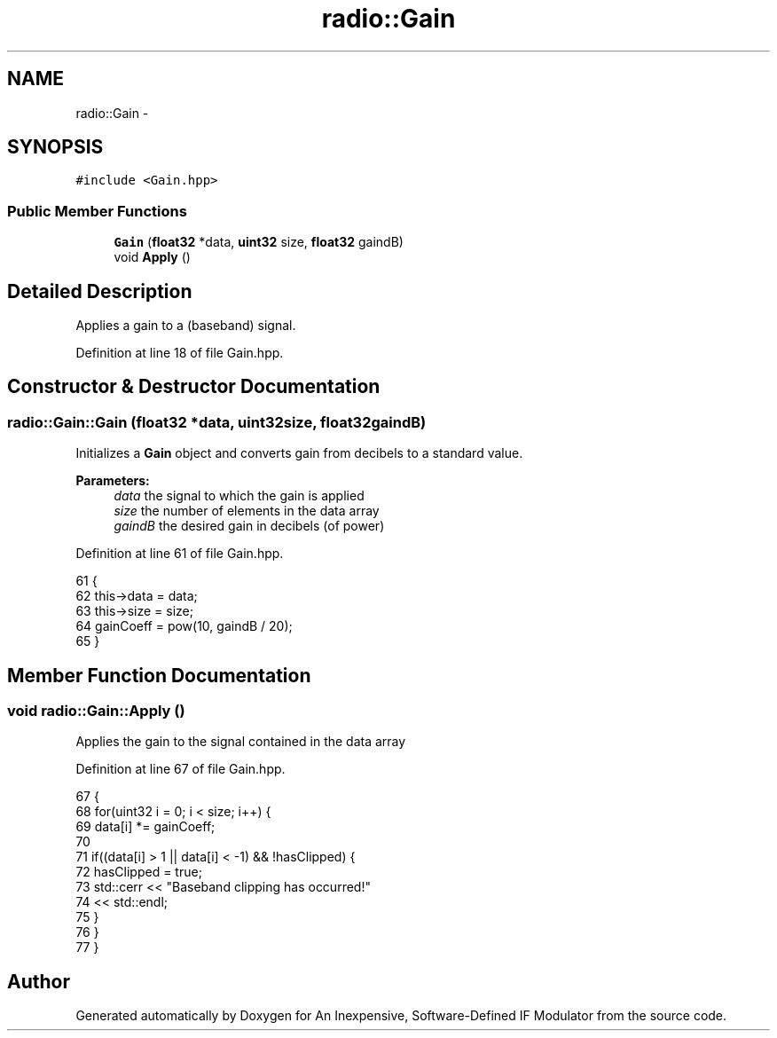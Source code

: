 .TH "radio::Gain" 3 "Wed Apr 13 2016" "An Inexpensive, Software-Defined IF Modulator" \" -*- nroff -*-
.ad l
.nh
.SH NAME
radio::Gain \- 
.SH SYNOPSIS
.br
.PP
.PP
\fC#include <Gain\&.hpp>\fP
.SS "Public Member Functions"

.in +1c
.ti -1c
.RI "\fBGain\fP (\fBfloat32\fP *data, \fBuint32\fP size, \fBfloat32\fP gaindB)"
.br
.ti -1c
.RI "void \fBApply\fP ()"
.br
.in -1c
.SH "Detailed Description"
.PP 
Applies a gain to a (baseband) signal\&. 
.PP
Definition at line 18 of file Gain\&.hpp\&.
.SH "Constructor & Destructor Documentation"
.PP 
.SS "radio::Gain::Gain (\fBfloat32\fP *data, \fBuint32\fPsize, \fBfloat32\fPgaindB)"
Initializes a \fBGain\fP object and converts gain from decibels to a standard value\&.
.PP
\fBParameters:\fP
.RS 4
\fIdata\fP the signal to which the gain is applied
.br
\fIsize\fP the number of elements in the data array
.br
\fIgaindB\fP the desired gain in decibels (of power) 
.RE
.PP

.PP
Definition at line 61 of file Gain\&.hpp\&.
.PP
.nf
61                                                          {
62         this->data = data;
63         this->size = size;
64         gainCoeff = pow(10, gaindB / 20);
65     }
.fi
.SH "Member Function Documentation"
.PP 
.SS "void radio::Gain::Apply ()"
Applies the gain to the signal contained in the data array 
.PP
Definition at line 67 of file Gain\&.hpp\&.
.PP
.nf
67                      {
68         for(uint32 i = 0; i < size; i++) {
69             data[i] *= gainCoeff;
70 
71             if((data[i] > 1 || data[i] < -1) && !hasClipped) {
72                 hasClipped = true;
73                 std::cerr << "Baseband clipping has occurred!"
74                     << std::endl;
75             }
76         }
77     }
.fi


.SH "Author"
.PP 
Generated automatically by Doxygen for An Inexpensive, Software-Defined IF Modulator from the source code\&.
